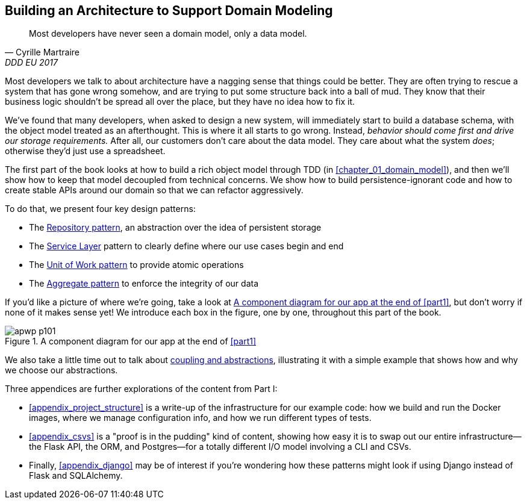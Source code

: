 [role="pagenumrestart"]
[[part1]]
[part]
== Building an Architecture to Support Domain Modeling


[quote, Cyrille Martraire, DDD EU 2017]
____
Most developers have never seen a domain model, only a data model.
____

Most developers we talk to about architecture have a nagging sense that
things could be better. They are often trying to rescue a system that has gone
wrong somehow, and are trying to put some structure back into a ball of mud.
They know that their business logic shouldn't be spread all over the place,
but they have no idea how to fix it.

We've found that many developers, when asked to design a new system, will
immediately start to build a database schema, with the object model treated
as an afterthought. This is where it all starts to go wrong. Instead, _behavior
should come first and drive our storage requirements._ After all, our customers don't care about the data model. They care about what
the system _does_; otherwise they'd just use a spreadsheet.

The first part of the book looks at how to build a rich object model
through TDD (in <<chapter_01_domain_model>>), and then we'll show how
to keep that model decoupled from technical concerns. We show how to build
persistence-ignorant code and how to create stable APIs around our domain so
that we can refactor aggressively.

To do that, we present four key design patterns:

* The <<chapter_02_repository,Repository pattern>>, an abstraction over the
  idea of persistent storage

* The <<chapter_04_service_layer,Service Layer>> pattern to clearly define where our
  use cases begin and end
  
[role="pagebreak-before"]
* The <<chapter_06_uow,Unit of Work pattern>> to provide atomic operations

* The <<chapter_07_aggregate,Aggregate pattern>> to enforce the integrity
  of our data

If you'd like a picture of where we're going, take a look at
<<part1_components_diagram>>, but don't worry if none of it makes sense
yet!  We introduce each box in the figure, one by one, throughout this part of the book.

[role="width-90"]
[[part1_components_diagram]]
.A component diagram for our app at the end of <<part1>>
image::images/apwp_p101.png[]

We also take a little time out to talk about
<<chapter_03_abstractions,coupling and abstractions>>, illustrating it with a simple example that shows how and why we choose our
abstractions.

Three appendices are further explorations of the content from Part I:

* <<appendix_project_structure>> is a write-up of the infrastructure for our example
  code: how we build and run the Docker images, where we manage configuration
  info, and how we run different types of tests.

* <<appendix_csvs>> is a "proof is in the pudding" kind of content, showing
  how easy it is to swap out our entire infrastructure--the Flask API, the
  ORM, and Postgres—for a totally different I/O model involving a CLI and
  CSVs.

* Finally, <<appendix_django>> may be of interest if you're wondering how these
  patterns might look if using Django instead of Flask and SQLAlchemy.
